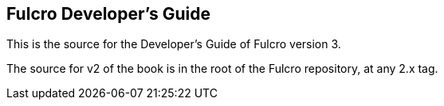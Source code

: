== Fulcro Developer's Guide

This is the source for the Developer's Guide of Fulcro version 3.

The source for v2 of the book is in the root of the Fulcro repository, at any 2.x tag.
